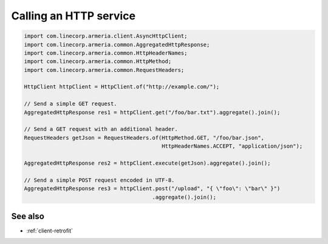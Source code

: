 .. _client-http:

Calling an HTTP service
=======================

.. code-block:: java

    import com.linecorp.armeria.client.AsyncHttpClient;
    import com.linecorp.armeria.common.AggregatedHttpResponse;
    import com.linecorp.armeria.common.HttpHeaderNames;
    import com.linecorp.armeria.common.HttpMethod;
    import com.linecorp.armeria.common.RequestHeaders;

    HttpClient httpClient = HttpClient.of("http://example.com/");

    // Send a simple GET request.
    AggregatedHttpResponse res1 = httpClient.get("/foo/bar.txt").aggregate().join();

    // Send a GET request with an additional header.
    RequestHeaders getJson = RequestHeaders.of(HttpMethod.GET, "/foo/bar.json",
                                               HttpHeaderNames.ACCEPT, "application/json");

    AggregatedHttpResponse res2 = httpClient.execute(getJson).aggregate().join();

    // Send a simple POST request encoded in UTF-8.
    AggregatedHttpResponse res3 = httpClient.post("/upload", "{ \"foo\": \"bar\" }")
                                            .aggregate().join();

See also
--------

- :ref:`client-retrofit`
